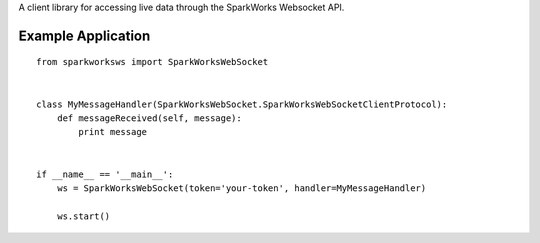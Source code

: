 A client library for accessing live data through the SparkWorks
Websocket API.

Example Application
===================

::

   from sparkworksws import SparkWorksWebSocket


   class MyMessageHandler(SparkWorksWebSocket.SparkWorksWebSocketClientProtocol):
       def messageReceived(self, message):
           print message


   if __name__ == '__main__':
       ws = SparkWorksWebSocket(token='your-token', handler=MyMessageHandler)

       ws.start()
